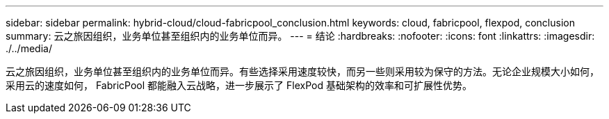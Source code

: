 ---
sidebar: sidebar 
permalink: hybrid-cloud/cloud-fabricpool_conclusion.html 
keywords: cloud, fabricpool, flexpod, conclusion 
summary: 云之旅因组织，业务单位甚至组织内的业务单位而异。 
---
= 结论
:hardbreaks:
:nofooter: 
:icons: font
:linkattrs: 
:imagesdir: ./../media/


云之旅因组织，业务单位甚至组织内的业务单位而异。有些选择采用速度较快，而另一些则采用较为保守的方法。无论企业规模大小如何，采用云的速度如何， FabricPool 都能融入云战略，进一步展示了 FlexPod 基础架构的效率和可扩展性优势。
